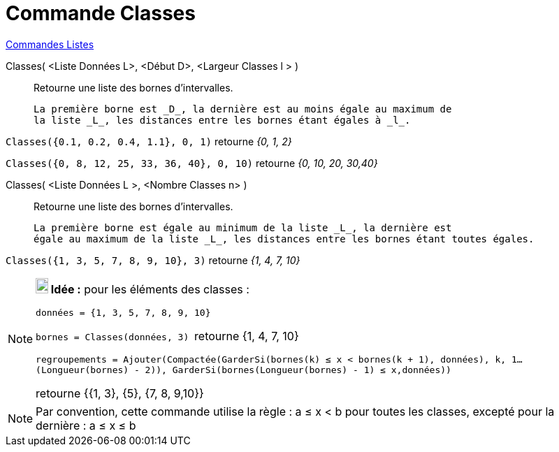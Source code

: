 = Commande Classes
:page-en: commands/Classes
ifdef::env-github[:imagesdir: /fr/modules/ROOT/assets/images]

xref:commands/Commandes_Listes.adoc[Commandes Listes] 

Classes( <Liste Données L>, <Début D>, <Largeur Classes l > )::
  Retourne une liste des bornes d'intervalles.

  La première borne est _D_, la dernière est au moins égale au maximum de
  la liste _L_, les distances entre les bornes étant égales à _l_.

[EXAMPLE]
====

`++Classes({0.1, 0.2, 0.4, 1.1}, 0, 1)++` retourne _{0, 1, 2}_

`++Classes({0, 8, 12, 25, 33, 36, 40}, 0, 10)++` retourne _{0, 10, 20, 30,40}_
====

Classes( <Liste Données L >, <Nombre Classes n> )::
  Retourne une liste des bornes d'intervalles.

  La première borne est égale au minimum de la liste _L_, la dernière est
  égale au maximum de la liste _L_, les distances entre les bornes étant toutes égales.

[EXAMPLE]
====

`++Classes({1, 3, 5, 7, 8, 9, 10}, 3)++` retourne _{1, 4, 7, 10}_

====



[NOTE]
====

*image:18px-Bulbgraph.png[Note,title="Note",width=18,height=22] Idée :* pour les éléments des classes :

`++données = {1, 3, 5, 7, 8, 9, 10}++`

`++bornes = Classes(données, 3) ++` retourne {1, 4, 7, 10}

`++regroupements = Ajouter(Compactée(GarderSi(bornes(k) ≤ x  <  bornes(k + 1), données), k, 1…(Longueur(bornes) - 2)), GarderSi(bornes(Longueur(bornes) - 1) ≤ x,données))++`

retourne {{1, 3}, {5}, {7, 8, 9,10}}

====

[NOTE]
====

Par convention, cette commande utilise la règle : a ≤ x < b pour toutes les classes, excepté pour la dernière :
a ≤ x ≤ b

====
